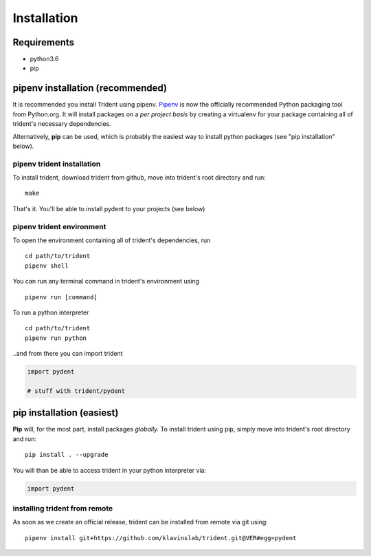 Installation
============

Requirements
------------

-  python3.6
-  pip

pipenv installation (recommended)
---------------------------------

It is recommended you install Trident using pipenv.
`Pipenv <https://docs.pipenv.org/>`__ is now the officially
recommended Python packaging tool from Python.org. It will install
packages on a *per project basis* by creating a virtualenv for your
package containing all of trident's necessary dependencies.

Alternatively, **pip** can be used, which is probably the easiest way to
install python packages (see "pip installation" below).

pipenv trident installation
~~~~~~~~~~~~~~~~~~~~~~~~~~~

To install trident, download trident from github, move into trident's
root directory and run:

::

    make

That's it. You'll be able to install pydent to your projects (see below)

pipenv trident environment
~~~~~~~~~~~~~~~~~~~~~~~~~~

To open the environment containing all of trident's dependencies, run

::

    cd path/to/trident
    pipenv shell

You can run any terminal command in trident's environment using

::

    pipenv run [command]

To run a python interpreter

::

    cd path/to/trident
    pipenv run python

..and from there you can import trident

.. code:: python

    import pydent

    # stuff with trident/pydent

pip installation (easiest)
--------------------------

**Pip** will, for the most part, install packages *globally.* To install
trident using pip, simply move into trident's root directory and run:

::

    pip install . --upgrade

You will than be able to access trident in your python interpreter via:

.. code:: python

    import pydent

installing trident from remote
~~~~~~~~~~~~~~~~~~~~~~~~~~~~~~

As soon as we create an official release, trident can be installed from
remote via git using:

::

    pipenv install git+https://github.com/klavinslab/trident.git@VER#egg=pydent
